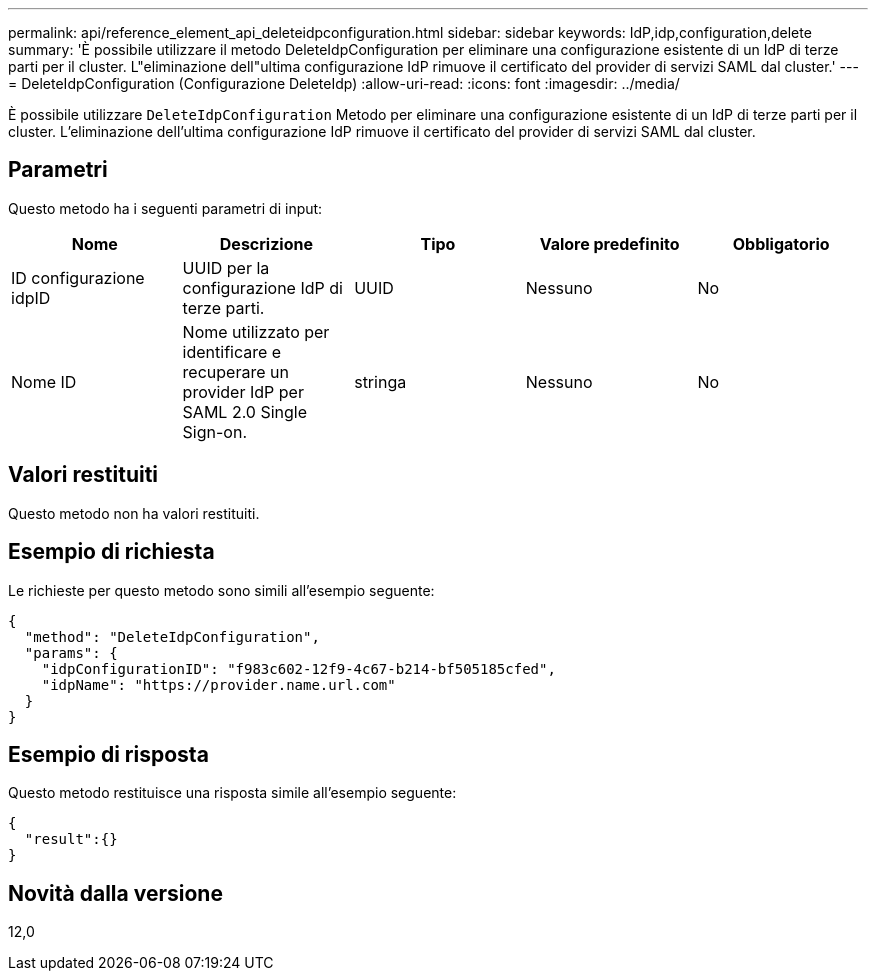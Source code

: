 ---
permalink: api/reference_element_api_deleteidpconfiguration.html 
sidebar: sidebar 
keywords: IdP,idp,configuration,delete 
summary: 'È possibile utilizzare il metodo DeleteIdpConfiguration per eliminare una configurazione esistente di un IdP di terze parti per il cluster. L"eliminazione dell"ultima configurazione IdP rimuove il certificato del provider di servizi SAML dal cluster.' 
---
= DeleteIdpConfiguration (Configurazione DeleteIdp)
:allow-uri-read: 
:icons: font
:imagesdir: ../media/


[role="lead"]
È possibile utilizzare `DeleteIdpConfiguration` Metodo per eliminare una configurazione esistente di un IdP di terze parti per il cluster. L'eliminazione dell'ultima configurazione IdP rimuove il certificato del provider di servizi SAML dal cluster.



== Parametri

Questo metodo ha i seguenti parametri di input:

|===
| Nome | Descrizione | Tipo | Valore predefinito | Obbligatorio 


 a| 
ID configurazione idpID
 a| 
UUID per la configurazione IdP di terze parti.
 a| 
UUID
 a| 
Nessuno
 a| 
No



 a| 
Nome ID
 a| 
Nome utilizzato per identificare e recuperare un provider IdP per SAML 2.0 Single Sign-on.
 a| 
stringa
 a| 
Nessuno
 a| 
No

|===


== Valori restituiti

Questo metodo non ha valori restituiti.



== Esempio di richiesta

Le richieste per questo metodo sono simili all'esempio seguente:

[listing]
----
{
  "method": "DeleteIdpConfiguration",
  "params": {
    "idpConfigurationID": "f983c602-12f9-4c67-b214-bf505185cfed",
    "idpName": "https://provider.name.url.com"
  }
}
----


== Esempio di risposta

Questo metodo restituisce una risposta simile all'esempio seguente:

[listing]
----
{
  "result":{}
}
----


== Novità dalla versione

12,0
